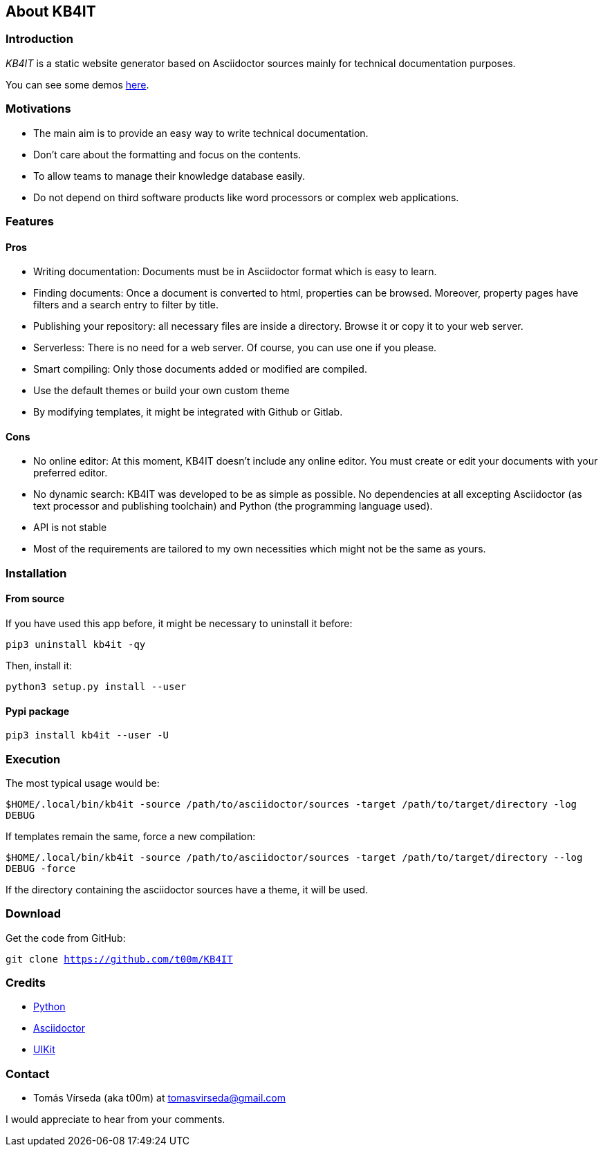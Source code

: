 == About KB4IT

=== Introduction

_KB4IT_ is a static website generator based on Asciidoctor sources
mainly for technical documentation purposes.

You can see some demos https://github.com/t00m/kb4it-adocs[here].

=== Motivations

* The main aim is to provide an easy way to write technical
documentation.
* Don't care about the formatting and focus on the contents.
* To allow teams to manage their knowledge database easily.
* Do not depend on third software products like word processors or
complex web applications.

=== Features

==== Pros

* Writing documentation: Documents must be in Asciidoctor format which
is easy to learn.
* Finding documents: Once a document is converted to html, properties
can be browsed. Moreover, property pages have filters and a search entry
to filter by title.
* Publishing your repository: all necessary files are inside a
directory. Browse it or copy it to your web server.
* Serverless: There is no need for a web server. Of course, you can use
one if you please.
* Smart compiling: Only those documents added or modified are compiled.
* Use the default themes or build your own custom theme
* By modifying templates, it might be integrated with Github or Gitlab.


==== Cons

* No online editor: At this moment, KB4IT doesn't include any online
editor. You must create or edit your documents with your preferred
editor.
* No dynamic search: KB4IT was developed to be as simple as possible. No
dependencies at all excepting Asciidoctor (as text processor and
publishing toolchain) and Python (the programming language used).
* API is not stable
* Most of the requirements are tailored to my own necessities which might
not be the same as yours.


=== Installation

==== From source

If you have used this app before, it might be necessary to uninstall it before:

`pip3 uninstall kb4it -qy`

Then, install it:

`python3 setup.py install --user`

==== Pypi package

`pip3 install kb4it --user -U`

=== Execution

The most typical usage would be:

`$HOME/.local/bin/kb4it -source /path/to/asciidoctor/sources -target /path/to/target/directory -log DEBUG`

If templates remain the same, force a new compilation:

`$HOME/.local/bin/kb4it -source /path/to/asciidoctor/sources -target /path/to/target/directory --log DEBUG  -force`

If the directory containing the asciidoctor sources have a theme, it will be used.

=== Download

Get the code from GitHub:

`git clone https://github.com/t00m/KB4IT`

=== Credits

* https://python.org[Python]
* https://asciidoctor.org[Asciidoctor]
* https://getuikit.com[UIKit]

=== Contact

* Tomás Vírseda (aka t00m) at tomasvirseda@gmail.com

I would appreciate to hear from your comments.

